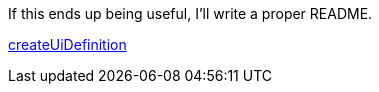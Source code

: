 If this ends up being useful, I'll write a proper README.

https://portal.azure.com/#blade/Microsoft_Azure_Compute/CreateMultiVmWizardBlade/internal_bladeCallId/anything/internal_bladeCallerParams/{"initialData":{},"providerConfig":{"createUiDefinition":"https%3A%2F%2Fgithub.com%2Fneo4j%2Fazure-neo4j%2Fraw%2Fmaster%2FcreateUiDefinition.json"}}[createUiDefinition]
